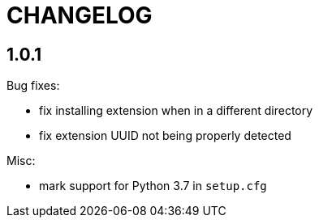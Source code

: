 = CHANGELOG

== 1.0.1

Bug fixes:

* fix installing extension when in a different directory
* fix extension UUID not being properly detected

Misc:

* mark support for Python 3.7 in `setup.cfg`
